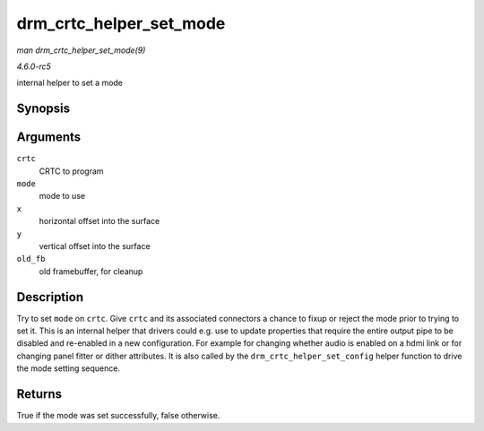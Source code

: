 .. -*- coding: utf-8; mode: rst -*-

.. _API-drm-crtc-helper-set-mode:

========================
drm_crtc_helper_set_mode
========================

*man drm_crtc_helper_set_mode(9)*

*4.6.0-rc5*

internal helper to set a mode


Synopsis
========

.. c:function:: bool drm_crtc_helper_set_mode( struct drm_crtc * crtc, struct drm_display_mode * mode, int x, int y, struct drm_framebuffer * old_fb )

Arguments
=========

``crtc``
    CRTC to program

``mode``
    mode to use

``x``
    horizontal offset into the surface

``y``
    vertical offset into the surface

``old_fb``
    old framebuffer, for cleanup


Description
===========

Try to set ``mode`` on ``crtc``. Give ``crtc`` and its associated
connectors a chance to fixup or reject the mode prior to trying to set
it. This is an internal helper that drivers could e.g. use to update
properties that require the entire output pipe to be disabled and
re-enabled in a new configuration. For example for changing whether
audio is enabled on a hdmi link or for changing panel fitter or dither
attributes. It is also called by the ``drm_crtc_helper_set_config``
helper function to drive the mode setting sequence.


Returns
=======

True if the mode was set successfully, false otherwise.


.. ------------------------------------------------------------------------------
.. This file was automatically converted from DocBook-XML with the dbxml
.. library (https://github.com/return42/sphkerneldoc). The origin XML comes
.. from the linux kernel, refer to:
..
.. * https://github.com/torvalds/linux/tree/master/Documentation/DocBook
.. ------------------------------------------------------------------------------
